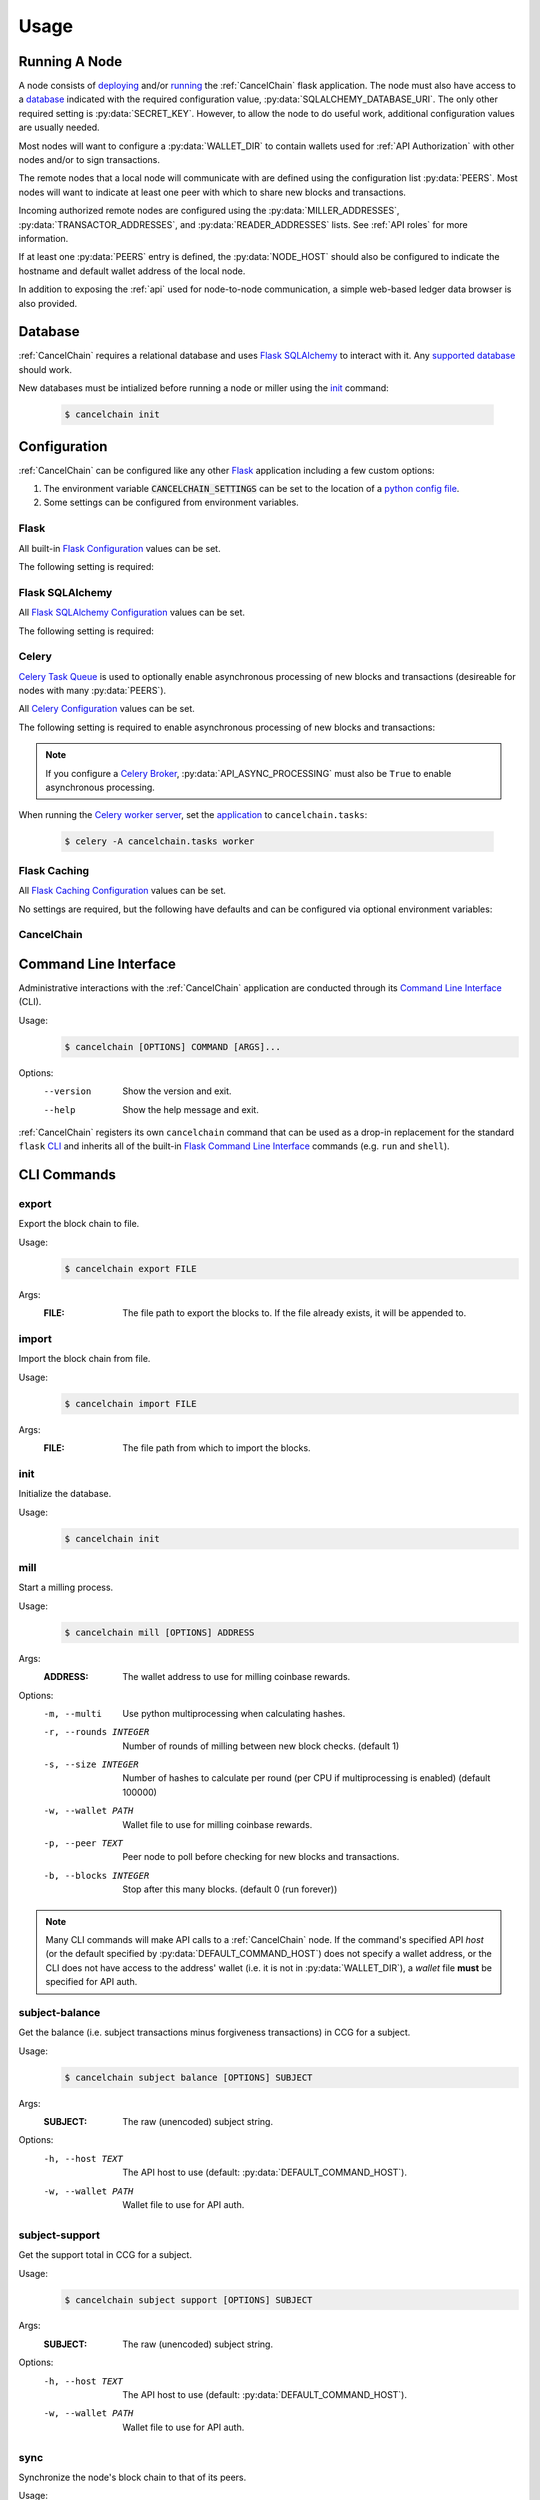 Usage
=====

Running A Node
--------------

A node consists of `deploying`_ and/or `running`_ the :ref:`CancelChain` flask application. The node must also have access to a `database`_ indicated with the required configuration value, :py:data:`SQLALCHEMY_DATABASE_URI`. The only other required setting is :py:data:`SECRET_KEY`. However, to allow the node to do useful work, additional configuration values are usually needed.

Most nodes will want to configure a :py:data:`WALLET_DIR` to contain wallets used for :ref:`API Authorization` with other nodes and/or to sign transactions.

The remote nodes that a local node will communicate with are defined using the configuration list :py:data:`PEERS`. Most nodes will want to indicate at least one peer with which to share new blocks and transactions.

Incoming authorized remote nodes are configured using the :py:data:`MILLER_ADDRESSES`, :py:data:`TRANSACTOR_ADDRESSES`, and :py:data:`READER_ADDRESSES` lists. See :ref:`API roles` for more information.

If at least one :py:data:`PEERS` entry is defined, the :py:data:`NODE_HOST` should also be configured to indicate the hostname and default wallet address of the local node.

In addition to exposing the :ref:`api` used for node-to-node communication, a simple web-based ledger data browser is also provided.

Database
--------

:ref:`CancelChain` requires a relational database and uses `Flask SQLAlchemy`_ to interact with it. Any `supported database`_ should work.

New databases must be intialized before running a node or miller using the `init`_ command:

    .. code:: console

        $ cancelchain init

Configuration
-------------

:ref:`CancelChain` can be configured like any other Flask_ application including a few custom options:

1. The environment variable :code:`CANCELCHAIN_SETTINGS` can be set to the location of a `python config file`_.
2. Some settings can be configured from environment variables.

Flask
^^^^^

All built-in `Flask Configuration`_ values can be set.

The following setting is required:

.. py:data:: SECRET_KEY

    This value can also be set using the optional environment variable ``CC_SECRET_KEY``.


Flask SQLAlchemy
^^^^^^^^^^^^^^^^

All `Flask SQLAlchemy Configuration`_ values can be set.

The following setting is required:

.. py:data:: SQLALCHEMY_DATABASE_URI

    This value can also be set using the optional environment variable ``CC_SQLALCHEMY_DATABASE_URI``.


Celery
^^^^^^

`Celery Task Queue`_ is used to optionally enable asynchronous processing of new blocks and transactions (desireable for nodes with many :py:data:`PEERS`).

All `Celery Configuration`_ values can be set.

The following setting is required to enable asynchronous processing of new blocks and transactions:

.. py:data:: CELERY_BROKER_URL

    This value can also be set using the optional environment variable ``CC_CELERY_BROKER_URL``.

    Default: ``None``

.. note::

    If you configure a `Celery Broker`_, :py:data:`API_ASYNC_PROCESSING` must also be ``True`` to enable asynchronous processing.

When running the `Celery worker server`_, set the `application`_ to ``cancelchain.tasks``:

    .. code:: console

        $ celery -A cancelchain.tasks worker

Flask Caching
^^^^^^^^^^^^^

All `Flask Caching Configuration`_ values can be set.

No settings are required, but the following have defaults and can be configured via optional environment variables:

.. py:data:: CACHE_TYPE

    This value can also be set using the optional environment variable ``CC_CACHE_TYPE``.

    Default: ``NullCache`` (i.e. no caching)

.. py:data:: CACHE_DIR

    This value can also be set using the optional environment variable ``CC_CACHE_DIR``.

    Default: ``None``

.. py:data:: CACHE_THRESHOLD

    This value can also be set using the optional environment variable ``CC_CACHE_THRESHOLD``.

    Default: ``100``


CancelChain
^^^^^^^^^^^

.. py:data:: PEERS

    The list of peer nodes that this node will forward blocks and transactions to and synchronize its chain with. Each peer not only defines its host URL but also the wallet address that should be used for authentication and authorization.

    A peer node is represented as a URL with the following format:

        ``https://WALLET_ADDRESS@HOST[:PORT]``

    The ``WALLET_ADDRESS`` should be an address that matches a wallet file (i.e. a `.pem` file) in the :py:data:`WALLET_DIR`. For the nodes to successfully communicate, the ``WALLET_ADDRESS`` must also be in the peer node's :py:data:`MILLER_ADDRESSES`, :py:data:`TRANSACTOR_ADDRESSES`, or :py:data:`READER_ADDRESSES` config lists. In addition, the ``WALLET_ADDRESS`` must have initiated at least one successful transaction so the peer node can access the ``WALLET_ADDRESS``'s public key for use in authentication.

    This value can also be set using the optional environment variable ``CC_PEERS`` with a comma-delimited list of peers.

    Default: ``list()``

.. py:data:: NODE_HOST

    This node's host URL including wallet address component (see :py:data:`PEERS`). This will be the host URL/wallet address used to perform background processing on the node. In addition, the host URL (sans wallet address) is used to identify the node on the network.

    This value can also be set using the optional environment variable ``CC_NODE_HOST``.

    Default: ``None``

.. py:data:: API_CLIENT_TIMEOUT

    The timeout in seconds for calls using the API client.

    This value can also be set using the optional environment variable ``CC_API_CLIENT_TIMEOUT``.

    Default: ``10``

.. py:data:: API_ASYNC_PROCESSING

    A boolean indicating whether processing of incoming blocks and transactions should be handled asychronously.

    This value can also be set using the optional environment variable ``CC_API_ASYNC_PROCESSING`` with values of ``True``, ``true``, ``t``, ``Yes``, ``yes``, or ``y`` indicating ``True``.

    Default: ``False``

    .. warning::

        If ``True``, :py:data:`CELERY_BROKER_URL` must also be configured or incoming blocks and transactions will not be processed.

.. py:data:: DEFAULT_COMMAND_HOST

    The default host URL (with optional auth wallet address (see :py:data:`PEERS`)) for CLI commands to use for API calls.

    This value can also be set using the optional environment variable ``CC_DEFAULT_COMMAND_HOST``.

    Default: ``None``

.. py:data:: WALLET_DIR

    The directory path where wallet (i.e. `.pem`) files are stored.

    This value can also be set using the optional environment variable ``CC_WALLET_DIR``.

    Default: ``None``

.. py:data:: ADMIN_ADDRESSES

    The list of wallet addresses that when authenticated are granted the role of ``ADMIN``.  See :ref:`API Roles` for more information.

    This value can also be set using the optional environment variable ``CC_ADMIN_ADDRESSES`` with a comma-delimited list of wallet addresses.

    Default: ``list()``

.. py:data:: MILLER_ADDRESSES

    The list of wallet addresses that when authenticated are granted the role of ``MILLER``.  See :ref:`API Roles` for more information.

    This value can also be set using the optional environment variable ``CC_MILLER_ADDRESSES`` with a comma-delimited list of wallet addresses.

    Default: ``list()``

.. py:data:: TRANSACTOR_ADDRESSES

    The list of wallet addresses that when authenticated are granted the role of ``TRANSACTOR``.  See :ref:`API Roles` for more information.

    This value can also be set using the optional environment variable ``CC_TRANSACTOR_ADDRESSES`` with a comma-delimited list of wallet addresses.

    Default: ``list()``

.. py:data:: READER_ADDRESSES

    The list of wallet addresses that when authenticated are granted the role of ``READER``.  See :ref:`API Roles` for more information.

    This value can also be set using the optional environment variable ``CC_READER_ADDRESSES`` with a comma-delimited list of wallet addresses.

    Default: ``list()``

Command Line Interface
----------------------

Administrative interactions with the :ref:`CancelChain` application are conducted through its `Command Line Interface`_ (CLI).

Usage:
    .. code:: console

        $ cancelchain [OPTIONS] COMMAND [ARGS]...

Options:
    --version  Show the version and exit.
    --help     Show the help message and exit.

:ref:`CancelChain` registers its own ``cancelchain`` command that can be used as a drop-in replacement for the standard ``flask`` `CLI`_ and inherits all of the built-in `Flask Command Line Interface`_ commands (e.g. ``run`` and ``shell``).

CLI Commands
------------

export
^^^^^^

Export the block chain to file.

Usage:
    .. code:: console

        $ cancelchain export FILE

Args:
    :FILE: The file path to export the blocks to. If the file already exists, it will be appended to.

import
^^^^^^

Import the block chain from file.

Usage:
    .. code:: console

        $ cancelchain import FILE

Args:
    :FILE: The file path from which to import the blocks.

init
^^^^

Initialize the database.

Usage:
    .. code:: console

        $ cancelchain init

mill
^^^^

Start a milling process.

Usage:
    .. code:: console

        $ cancelchain mill [OPTIONS] ADDRESS

Args:
    :ADDRESS: The wallet address to use for milling coinbase rewards.

Options:
    -m, --multi           Use python multiprocessing when calculating hashes.
    -r, --rounds INTEGER  Number of rounds of milling between new block checks.
                          (default 1)
    -s, --size INTEGER    Number of hashes to calculate per round (per CPU if
                          multiprocessing is enabled) (default 100000)
    -w, --wallet PATH     Wallet file to use for milling coinbase rewards.
    -p, --peer TEXT       Peer node to poll before checking for new blocks and
                          transactions.
    -b, --blocks INTEGER  Stop after this many blocks. (default 0 (run forever))

.. note::

    Many CLI commands will make API calls to a :ref:`CancelChain` node. If the command's specified API `host` (or the default specified by :py:data:`DEFAULT_COMMAND_HOST`) does not specify a wallet address, or the CLI does not have access to the address' wallet (i.e. it is not in :py:data:`WALLET_DIR`), a `wallet` file **must** be specified for API auth.

subject-balance
^^^^^^^^^^^^^^^

Get the balance (i.e. subject transactions minus forgiveness transactions) in CCG for a subject.

Usage:
    .. code:: console

        $ cancelchain subject balance [OPTIONS] SUBJECT

Args:
    :SUBJECT: The raw (unencoded) subject string.

Options:
    -h, --host TEXT     The API host to use (default: :py:data:`DEFAULT_COMMAND_HOST`).
    -w, --wallet PATH   Wallet file to use for API auth.

subject-support
^^^^^^^^^^^^^^^

Get the support total in CCG for a subject.

Usage:
    .. code:: console

        $ cancelchain subject support [OPTIONS] SUBJECT

Args:
    :SUBJECT: The raw (unencoded) subject string.

Options:
    -h, --host TEXT     The API host to use (default: :py:data:`DEFAULT_COMMAND_HOST`).
    -w, --wallet PATH   Wallet file to use for API auth.

sync
^^^^

Synchronize the node's block chain to that of its peers.

Usage:
    .. code:: console

        $ cancelchain sync

txn-transfer
^^^^^^^^^^^^

Create and post a transfer transaction.

Usage:
    .. code:: console

        $ cancelchain txn transfer [OPTIONS] FROM_ADDRESS AMOUNT TO_ADDRESS

Args:
    :FROM_ADDRESS: The transaction source address.
    :AMOUNT: The amount (as a float) of CCG to transfer.
    :TO_ADDRESS: The transaction destination address.

Options:
  -t, --txn-wallet PATH  Wallet file to use for transaction source.
  -h, --host TEXT        The API host to use (default: :py:data:`DEFAULT_COMMAND_HOST`).
  -w, --wallet PATH      Wallet file to use for API auth.
  -y, --yes              Assume "yes" as answer to all prompts and run non-interactively.

txn-subject
^^^^^^^^^^^

Create and post a subject (i.e. "cancel") transaction.

Usage:
    .. code:: console

        $ cancelchain txn subject [OPTIONS] ADDRESS AMOUNT SUBJECT

Args:
    :ADDRESS: The transaction source address.
    :AMOUNT: The amount (as a float) of CCG to apply.
    :SUBJECT: The raw (unencoded) subject string.

Options:
  -t, --txn-wallet PATH  Wallet file to use for transaction source.
  -h, --host TEXT        The API host to use (default: :py:data:`DEFAULT_COMMAND_HOST`).
  -w, --wallet PATH      Wallet file to use for API auth.
  -y, --yes              Assume "yes" as answer to all prompts and run non-interactively.

txn-forgive
^^^^^^^^^^^

Create and post a forgiveness transaction.

Usage:
    .. code:: console

        $ cancelchain txn forgive [OPTIONS] ADDRESS AMOUNT SUBJECT

Args:
    :ADDRESS: The transaction source address.
    :AMOUNT: The amount (as a float) of CCG to apply.
    :SUBJECT: The raw (unencoded) subject string.

Options:
  -t, --txn-wallet PATH  Wallet file to use for transaction source.
  -h, --host TEXT        The API host to use (default: :py:data:`DEFAULT_COMMAND_HOST`).
  -w, --wallet PATH      Wallet file to use for API auth.
  -y, --yes              Assume "yes" as answer to all prompts and run non-interactively.

txn-support
^^^^^^^^^^^

Create and post a support transaction.

Usage:
    .. code:: console

        $ cancelchain txn support [OPTIONS] ADDRESS AMOUNT SUBJECT

Args:
    :ADDRESS: The transaction source address.
    :AMOUNT: The amount (as a float) of CCG to apply.
    :SUBJECT: The raw (unencoded) subject string.

Options:
  -t, --txn-wallet PATH  Wallet file to use for transaction source.
  -h, --host TEXT        The API host to use (default: :py:data:`DEFAULT_COMMAND_HOST`).
  -w, --wallet PATH      Wallet file to use for API auth.
  -y, --yes              Assume "yes" as answer to all prompts and run non-interactively.

validate
^^^^^^^^

Validate the node's block chain.

Usage:
    .. code:: console

        $ cancelchain validate

wallet-balance
^^^^^^^^^^^^^^

Get the wallet balance in CCG for an address.

Usage:
    .. code:: console

        $ cancelchain wallet balance [OPTIONS] ADDRESS

Args:
    :ADDRESS: The wallet address.

Options:
  -h, --host TEXT    The API host to use (default: :py:data:`DEFAULT_COMMAND_HOST`).
  -w, --wallet PATH  Wallet file to use for API auth.

wallet-create
^^^^^^^^^^^^^

Create a new wallet file.

Usage:
    .. code:: console

        $ cancelchain wallet create [OPTIONS]

Options:
  -d, --walletdir PATH  Parent directory for the wallet file (default: :py:data:`WALLET_DIR`).

Running A Miller
----------------

The :ref:`CancelChain` block milling is performed by a permissioned (i.e. private) network. If you are interested in joining the network, `email us`_.

.. note::

    CCG is not a cryptocurrency. By design, it has an inflationary, never-decreasing coinbase reward. It also lacks rewards for address-to-address transfers compared to large rewards for other ledger transactions. It is intended to have no value other than being a ticket for creating subject, forgiveness, and support transactions on the blockchain ledger.


.. _Flask: https://flask.palletsprojects.com/
.. _Flask Command Line Interface: https://flask.palletsprojects.com/en/2.1.x/cli/
.. _python config file: https://flask.palletsprojects.com/en/2.1.x/config/#configuring-from-python-files
.. _Flask SQLAlchemy: https://flask-sqlalchemy.palletsprojects.com/
.. _supported database: https://docs.sqlalchemy.org/en/14/dialects/
.. _Flask Configuration: https://flask.palletsprojects.com/en/2.1.x/config/
.. _deploying: https://flask.palletsprojects.com/en/2.1.x/deploying/
.. _running: https://flask.palletsprojects.com/en/2.1.x/cli/#run-the-development-server
.. _CLI: https://flask.palletsprojects.com/en/2.1.x/cli/
.. _Flask SQLAlchemy Configuration: https://flask-sqlalchemy.palletsprojects.com/en/2.x/config/
.. _Flask Caching Configuration: https://flask-caching.readthedocs.io/en/latest/#configuring-flask-caching
.. _Celery Task Queue: https://docs.celeryproject.org/en/stable/index.html
.. _Celery Configuration: https://docs.celeryq.dev/en/stable/userguide/configuration.html
.. _Celery Broker: https://docs.celeryq.dev/en/stable/getting-started/backends-and-brokers/index.html
.. _Celery worker server: https://docs.celeryq.dev/en/stable/getting-started/first-steps-with-celery.html#running-the-celery-worker-server
.. _application: https://docs.celeryq.dev/en/stable/getting-started/first-steps-with-celery.html#application
.. _email us: contact@cancelchain.org
